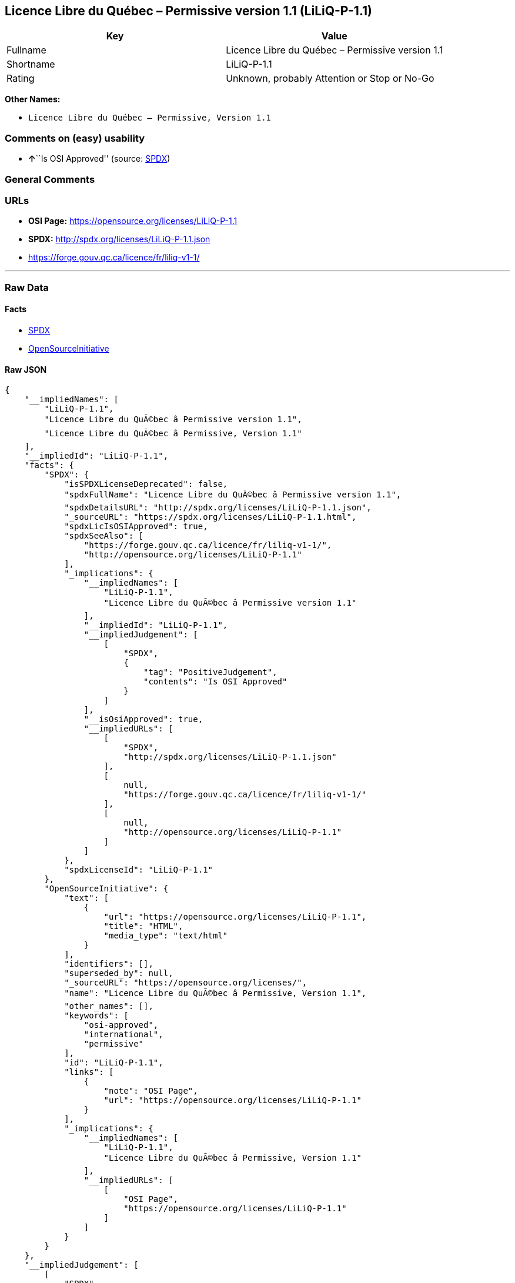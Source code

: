 == Licence Libre du Québec – Permissive version 1.1 (LiLiQ-P-1.1)

[cols=",",options="header",]
|===
|Key |Value
|Fullname |Licence Libre du Québec – Permissive version 1.1
|Shortname |LiLiQ-P-1.1
|Rating |Unknown, probably Attention or Stop or No-Go
|===

*Other Names:*

* `+Licence Libre du Québec – Permissive, Version 1.1+`

=== Comments on (easy) usability

* **↑**``Is OSI Approved'' (source:
https://spdx.org/licenses/LiLiQ-P-1.1.html[SPDX])

=== General Comments

=== URLs

* *OSI Page:* https://opensource.org/licenses/LiLiQ-P-1.1
* *SPDX:* http://spdx.org/licenses/LiLiQ-P-1.1.json
* https://forge.gouv.qc.ca/licence/fr/liliq-v1-1/

'''''

=== Raw Data

==== Facts

* https://spdx.org/licenses/LiLiQ-P-1.1.html[SPDX]
* https://opensource.org/licenses/[OpenSourceInitiative]

==== Raw JSON

....
{
    "__impliedNames": [
        "LiLiQ-P-1.1",
        "Licence Libre du QuÃ©bec â Permissive version 1.1",
        "Licence Libre du QuÃ©bec â Permissive, Version 1.1"
    ],
    "__impliedId": "LiLiQ-P-1.1",
    "facts": {
        "SPDX": {
            "isSPDXLicenseDeprecated": false,
            "spdxFullName": "Licence Libre du QuÃ©bec â Permissive version 1.1",
            "spdxDetailsURL": "http://spdx.org/licenses/LiLiQ-P-1.1.json",
            "_sourceURL": "https://spdx.org/licenses/LiLiQ-P-1.1.html",
            "spdxLicIsOSIApproved": true,
            "spdxSeeAlso": [
                "https://forge.gouv.qc.ca/licence/fr/liliq-v1-1/",
                "http://opensource.org/licenses/LiLiQ-P-1.1"
            ],
            "_implications": {
                "__impliedNames": [
                    "LiLiQ-P-1.1",
                    "Licence Libre du QuÃ©bec â Permissive version 1.1"
                ],
                "__impliedId": "LiLiQ-P-1.1",
                "__impliedJudgement": [
                    [
                        "SPDX",
                        {
                            "tag": "PositiveJudgement",
                            "contents": "Is OSI Approved"
                        }
                    ]
                ],
                "__isOsiApproved": true,
                "__impliedURLs": [
                    [
                        "SPDX",
                        "http://spdx.org/licenses/LiLiQ-P-1.1.json"
                    ],
                    [
                        null,
                        "https://forge.gouv.qc.ca/licence/fr/liliq-v1-1/"
                    ],
                    [
                        null,
                        "http://opensource.org/licenses/LiLiQ-P-1.1"
                    ]
                ]
            },
            "spdxLicenseId": "LiLiQ-P-1.1"
        },
        "OpenSourceInitiative": {
            "text": [
                {
                    "url": "https://opensource.org/licenses/LiLiQ-P-1.1",
                    "title": "HTML",
                    "media_type": "text/html"
                }
            ],
            "identifiers": [],
            "superseded_by": null,
            "_sourceURL": "https://opensource.org/licenses/",
            "name": "Licence Libre du QuÃ©bec â Permissive, Version 1.1",
            "other_names": [],
            "keywords": [
                "osi-approved",
                "international",
                "permissive"
            ],
            "id": "LiLiQ-P-1.1",
            "links": [
                {
                    "note": "OSI Page",
                    "url": "https://opensource.org/licenses/LiLiQ-P-1.1"
                }
            ],
            "_implications": {
                "__impliedNames": [
                    "LiLiQ-P-1.1",
                    "Licence Libre du QuÃ©bec â Permissive, Version 1.1"
                ],
                "__impliedURLs": [
                    [
                        "OSI Page",
                        "https://opensource.org/licenses/LiLiQ-P-1.1"
                    ]
                ]
            }
        }
    },
    "__impliedJudgement": [
        [
            "SPDX",
            {
                "tag": "PositiveJudgement",
                "contents": "Is OSI Approved"
            }
        ]
    ],
    "__isOsiApproved": true,
    "__impliedURLs": [
        [
            "SPDX",
            "http://spdx.org/licenses/LiLiQ-P-1.1.json"
        ],
        [
            null,
            "https://forge.gouv.qc.ca/licence/fr/liliq-v1-1/"
        ],
        [
            null,
            "http://opensource.org/licenses/LiLiQ-P-1.1"
        ],
        [
            "OSI Page",
            "https://opensource.org/licenses/LiLiQ-P-1.1"
        ]
    ]
}
....

'''''

=== Dot Cluster Graph

image:../dot/LiLiQ-P-1.1.svg[image,title="dot"]